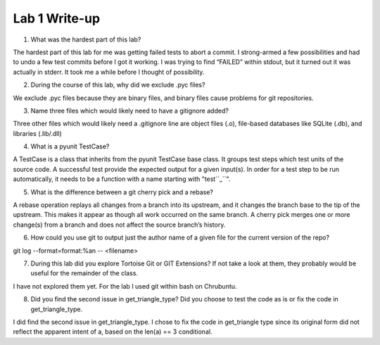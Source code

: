 Lab 1 Write-up 
==============

1. What was the hardest part of this lab?

The hardest part of this lab for me was getting failed tests to abort a commit.  I strong-armed a few possibilities and had to undo a few test commits before I got it working.  I was trying to find “FAILED” within stdout, but it turned out it was actually in stderr.  It took me a while before I thought of possibility.

2. During the course of this lab, why did we exclude .pyc files?

We exclude .pyc files because they are binary files, and binary files cause problems for git repositories.

3. Name three files which would likely need to have a gitignore added?

Three other files which would likely need a .gitignore line are object files (.o), file-based databases like SQLite (.db), and libraries (.lib/.dll)

4. What is a pyunit TestCase?

A TestCase is a class that inherits from the pyunit TestCase base class.  It groups test steps which test units of the source code.  A successful test provide the expected output for a given input(s).  In order for a test step to be run automatically, it needs to be a function with a name starting with "test``_``".

5. What is the difference between a git cherry pick and a rebase?

A rebase operation replays all changes from a branch into its upstream, and it changes the branch base to the tip of the upstream.  This makes it appear as though all work occurred on the same branch.  A cherry pick merges one or more change(s) from a branch and does not affect the source branch’s history.

6. How could you use git to output just the author name of a given file for the current version of the repo?

git log --format=format:%an -- <filename>

7. During this lab did you explore Tortoise Git or GIT Extensions? If not take a look at them, they probably would be useful for the remainder of the class.

I have not explored them yet.  For the lab I used git within bash on Chrubuntu.

8. Did you find the second issue in get_triangle_type? Did you choose to test the code as is or fix the code in get_triangle_type.

I did find the second issue in get_triangle_type.  I chose to fix the code in get_triangle type since its original form did not reflect the apparent intent of a, based on the len(a) == 3 conditional.
